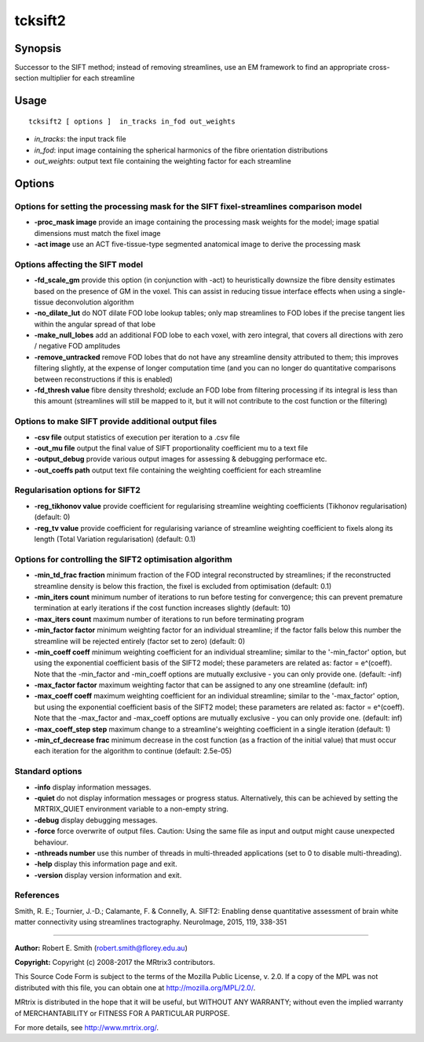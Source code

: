 .. _tcksift2:

tcksift2
===================

Synopsis
--------

Successor to the SIFT method; instead of removing streamlines, use an EM framework to find an appropriate cross-section multiplier for each streamline

Usage
--------

::

    tcksift2 [ options ]  in_tracks in_fod out_weights

-  *in_tracks*: the input track file
-  *in_fod*: input image containing the spherical harmonics of the fibre orientation distributions
-  *out_weights*: output text file containing the weighting factor for each streamline

Options
-------

Options for setting the processing mask for the SIFT fixel-streamlines comparison model
^^^^^^^^^^^^^^^^^^^^^^^^^^^^^^^^^^^^^^^^^^^^^^^^^^^^^^^^^^^^^^^^^^^^^^^^^^^^^^^^^^^^^^^

-  **-proc_mask image** provide an image containing the processing mask weights for the model; image spatial dimensions must match the fixel image

-  **-act image** use an ACT five-tissue-type segmented anatomical image to derive the processing mask

Options affecting the SIFT model
^^^^^^^^^^^^^^^^^^^^^^^^^^^^^^^^

-  **-fd_scale_gm** provide this option (in conjunction with -act) to heuristically downsize the fibre density estimates based on the presence of GM in the voxel. This can assist in reducing tissue interface effects when using a single-tissue deconvolution algorithm

-  **-no_dilate_lut** do NOT dilate FOD lobe lookup tables; only map streamlines to FOD lobes if the precise tangent lies within the angular spread of that lobe

-  **-make_null_lobes** add an additional FOD lobe to each voxel, with zero integral, that covers all directions with zero / negative FOD amplitudes

-  **-remove_untracked** remove FOD lobes that do not have any streamline density attributed to them; this improves filtering slightly, at the expense of longer computation time (and you can no longer do quantitative comparisons between reconstructions if this is enabled)

-  **-fd_thresh value** fibre density threshold; exclude an FOD lobe from filtering processing if its integral is less than this amount (streamlines will still be mapped to it, but it will not contribute to the cost function or the filtering)

Options to make SIFT provide additional output files
^^^^^^^^^^^^^^^^^^^^^^^^^^^^^^^^^^^^^^^^^^^^^^^^^^^^

-  **-csv file** output statistics of execution per iteration to a .csv file

-  **-out_mu file** output the final value of SIFT proportionality coefficient mu to a text file

-  **-output_debug** provide various output images for assessing & debugging performace etc.

-  **-out_coeffs path** output text file containing the weighting coefficient for each streamline

Regularisation options for SIFT2
^^^^^^^^^^^^^^^^^^^^^^^^^^^^^^^^

-  **-reg_tikhonov value** provide coefficient for regularising streamline weighting coefficients (Tikhonov regularisation) (default: 0)

-  **-reg_tv value** provide coefficient for regularising variance of streamline weighting coefficient to fixels along its length (Total Variation regularisation) (default: 0.1)

Options for controlling the SIFT2 optimisation algorithm
^^^^^^^^^^^^^^^^^^^^^^^^^^^^^^^^^^^^^^^^^^^^^^^^^^^^^^^^

-  **-min_td_frac fraction** minimum fraction of the FOD integral reconstructed by streamlines; if the reconstructed streamline density is below this fraction, the fixel is excluded from optimisation (default: 0.1)

-  **-min_iters count** minimum number of iterations to run before testing for convergence; this can prevent premature termination at early iterations if the cost function increases slightly (default: 10)

-  **-max_iters count** maximum number of iterations to run before terminating program

-  **-min_factor factor** minimum weighting factor for an individual streamline; if the factor falls below this number the streamline will be rejected entirely (factor set to zero) (default: 0)

-  **-min_coeff coeff** minimum weighting coefficient for an individual streamline; similar to the '-min_factor' option, but using the exponential coefficient basis of the SIFT2 model; these parameters are related as: factor = e^(coeff). Note that the -min_factor and -min_coeff options are mutually exclusive - you can only provide one. (default: -inf)

-  **-max_factor factor** maximum weighting factor that can be assigned to any one streamline (default: inf)

-  **-max_coeff coeff** maximum weighting coefficient for an individual streamline; similar to the '-max_factor' option, but using the exponential coefficient basis of the SIFT2 model; these parameters are related as: factor = e^(coeff). Note that the -max_factor and -max_coeff options are mutually exclusive - you can only provide one. (default: inf)

-  **-max_coeff_step step** maximum change to a streamline's weighting coefficient in a single iteration (default: 1)

-  **-min_cf_decrease frac** minimum decrease in the cost function (as a fraction of the initial value) that must occur each iteration for the algorithm to continue (default: 2.5e-05)

Standard options
^^^^^^^^^^^^^^^^

-  **-info** display information messages.

-  **-quiet** do not display information messages or progress status. Alternatively, this can be achieved by setting the MRTRIX_QUIET environment variable to a non-empty string.

-  **-debug** display debugging messages.

-  **-force** force overwrite of output files. Caution: Using the same file as input and output might cause unexpected behaviour.

-  **-nthreads number** use this number of threads in multi-threaded applications (set to 0 to disable multi-threading).

-  **-help** display this information page and exit.

-  **-version** display version information and exit.

References
^^^^^^^^^^

Smith, R. E.; Tournier, J.-D.; Calamante, F. & Connelly, A. SIFT2: Enabling dense quantitative assessment of brain white matter connectivity using streamlines tractography. NeuroImage, 2015, 119, 338-351

--------------



**Author:** Robert E. Smith (robert.smith@florey.edu.au)

**Copyright:** Copyright (c) 2008-2017 the MRtrix3 contributors.

This Source Code Form is subject to the terms of the Mozilla Public
License, v. 2.0. If a copy of the MPL was not distributed with this
file, you can obtain one at http://mozilla.org/MPL/2.0/.

MRtrix is distributed in the hope that it will be useful,
but WITHOUT ANY WARRANTY; without even the implied warranty
of MERCHANTABILITY or FITNESS FOR A PARTICULAR PURPOSE.

For more details, see http://www.mrtrix.org/.



